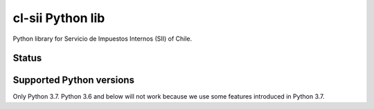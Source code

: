 =================
cl-sii Python lib
=================

Python library for Servicio de Impuestos Internos (SII) of Chile.

Status
-------------

.. image:: https://circleci.com/gh/fyndata/lib-cl-sii-python/tree/develop.svg?style=shield
    :target: https://circleci.com/gh/fyndata/lib-cl-sii-python/tree/develop
    :alt: CI status


Supported Python versions
-------------------------

Only Python 3.7. Python 3.6 and below will not work because we use some features introduced in
Python 3.7.

